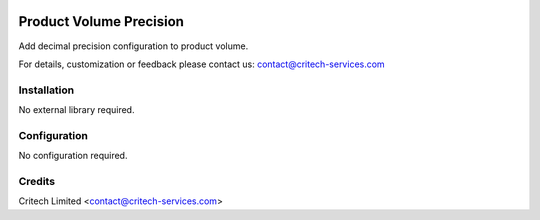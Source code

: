 .. image:: https://img.shields.io/github/license/mashape/apistatus.svg?maxAge=2592000
   :target: https://opensource.org/licenses/mit-license.php
   :alt: License: MIT

========================
Product Volume Precision
========================

Add decimal precision configuration to product volume.

For details, customization or feedback please contact us: contact@critech-services.com

Installation
------------

No external library required.

Configuration
-------------

No configuration required.

Credits
-------

Critech Limited <contact@critech-services.com>